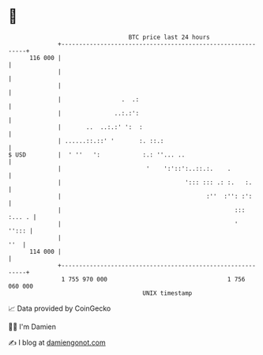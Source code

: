 * 👋

#+begin_example
                                     BTC price last 24 hours                    
                 +------------------------------------------------------------+ 
         116 000 |                                                            | 
                 |                                                            | 
                 |                                                            | 
                 |                 .  .:                                      | 
                 |               ..:.:':                                      | 
                 |       ..  ..:.:' ':  :                                     | 
                 | ......::.::' '       :. ::.:                               | 
   $ USD         |  ' ''   ':            :.: ''... ..                         | 
                 |                        '    ':'::':..::.:.    .            | 
                 |                                   '::: ::: .: :.   :.      | 
                 |                                         :''  :'': :':      | 
                 |                                                 ::: :... . | 
                 |                                                 '    ''::: | 
                 |                                                        ''  | 
         114 000 |                                                            | 
                 +------------------------------------------------------------+ 
                  1 755 970 000                                  1 756 060 000  
                                         UNIX timestamp                         
#+end_example
📈 Data provided by CoinGecko

🧑‍💻 I'm Damien

✍️ I blog at [[https://www.damiengonot.com][damiengonot.com]]
